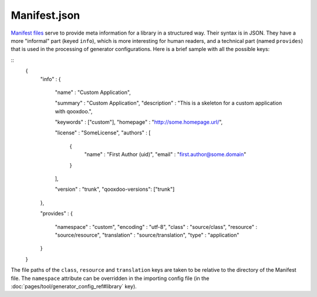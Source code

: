 Manifest.json
*************

`Manifest files <http://en.wikipedia.org/wiki/Manifest_file>`_ serve to provide meta information for a library in a structured way. Their syntax is in JSON. They have a more "informal" part (keyed ``info``), which is more interesting for human readers, and a technical part (named ``provides``) that is used in the processing of generator configurations. Here is a brief sample with all the possible keys:

::
    {
      "info" : 
      {
        "name" : "Custom Application",

        "summary" : "Custom Application",
        "description" : "This is a skeleton for a custom application with qooxdoo.",

        "keywords" : ["custom"],
        "homepage" : "http://some.homepage.url/",

        "license" : "SomeLicense",
        "authors" : 
        [
          {
            "name" : "First Author (uid)",
            "email" : "first.author@some.domain"
          }
        ],

        "version" : "trunk",
        "qooxdoo-versions": ["trunk"]
      },

      "provides" : 
      {
        "namespace"   : "custom",
        "encoding"    : "utf-8",
        "class"       : "source/class",
        "resource"    : "source/resource",
        "translation" : "source/translation",
        "type"        : "application"
      }
    }

The file paths of the ``class``, ``resource`` and ``translation`` keys are taken to be relative to the directory of the Manifest file. The ``namespace`` attribute can be overridden in the importing config file (in the :doc:`pages/tool/generator_config_ref#library` key).

